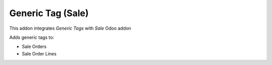 Generic Tag (Sale)
=====================

This addon integrates *Generic Tags* with *Sale* Odoo addon

Adds generic tags to:

- Sale Orders
- Sale Order Lines
